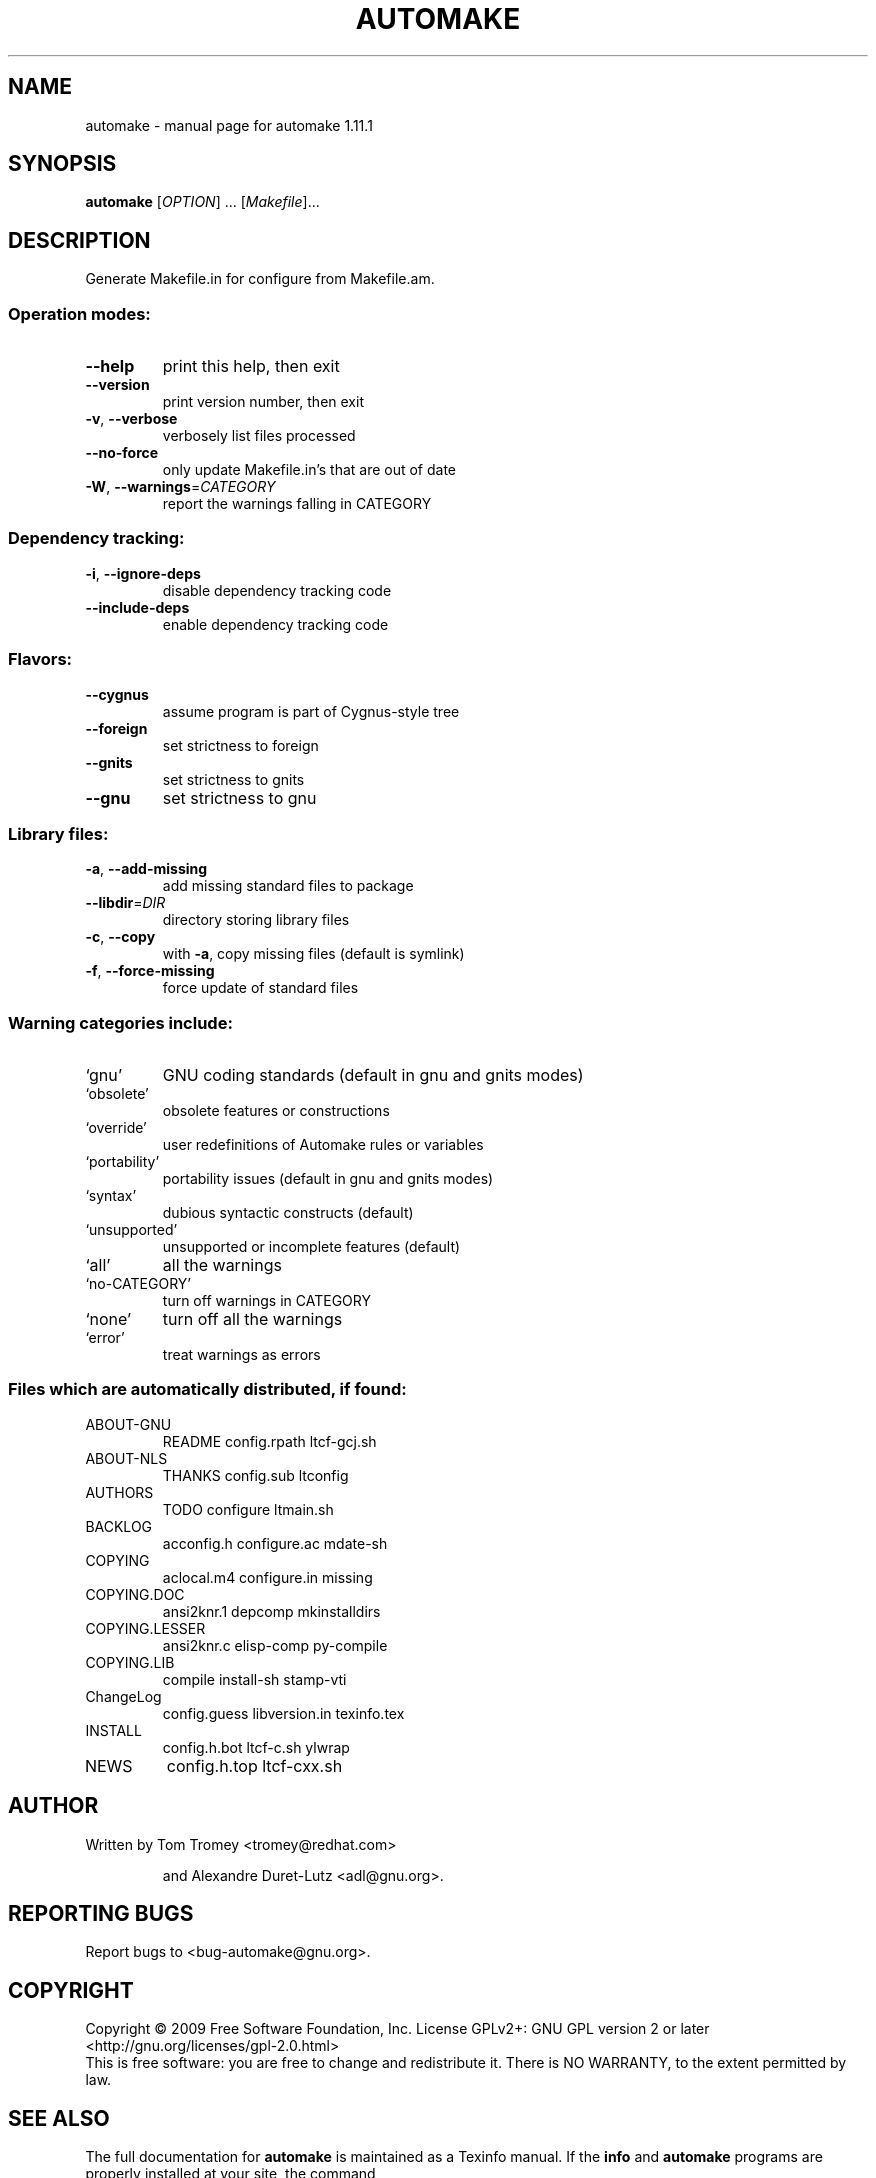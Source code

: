 .\" DO NOT MODIFY THIS FILE!  It was generated by help2man 1.36.
.TH AUTOMAKE "1" "December 2009" "automake 1.11.1" "User Commands"
.SH NAME
automake \- manual page for automake 1.11.1
.SH SYNOPSIS
.B automake
[\fIOPTION\fR] ... [\fIMakefile\fR]...
.SH DESCRIPTION
Generate Makefile.in for configure from Makefile.am.
.SS "Operation modes:"
.TP
\fB\-\-help\fR
print this help, then exit
.TP
\fB\-\-version\fR
print version number, then exit
.TP
\fB\-v\fR, \fB\-\-verbose\fR
verbosely list files processed
.TP
\fB\-\-no\-force\fR
only update Makefile.in's that are out of date
.TP
\fB\-W\fR, \fB\-\-warnings\fR=\fICATEGORY\fR
report the warnings falling in CATEGORY
.SS "Dependency tracking:"
.TP
\fB\-i\fR, \fB\-\-ignore\-deps\fR
disable dependency tracking code
.TP
\fB\-\-include\-deps\fR
enable dependency tracking code
.SS "Flavors:"
.TP
\fB\-\-cygnus\fR
assume program is part of Cygnus\-style tree
.TP
\fB\-\-foreign\fR
set strictness to foreign
.TP
\fB\-\-gnits\fR
set strictness to gnits
.TP
\fB\-\-gnu\fR
set strictness to gnu
.SS "Library files:"
.TP
\fB\-a\fR, \fB\-\-add\-missing\fR
add missing standard files to package
.TP
\fB\-\-libdir\fR=\fIDIR\fR
directory storing library files
.TP
\fB\-c\fR, \fB\-\-copy\fR
with \fB\-a\fR, copy missing files (default is symlink)
.TP
\fB\-f\fR, \fB\-\-force\-missing\fR
force update of standard files
.SS "Warning categories include:"
.TP
`gnu'
GNU coding standards (default in gnu and gnits modes)
.TP
`obsolete'
obsolete features or constructions
.TP
`override'
user redefinitions of Automake rules or variables
.TP
`portability'
portability issues (default in gnu and gnits modes)
.TP
`syntax'
dubious syntactic constructs (default)
.TP
`unsupported'
unsupported or incomplete features (default)
.TP
`all'
all the warnings
.TP
`no\-CATEGORY'
turn off warnings in CATEGORY
.TP
`none'
turn off all the warnings
.TP
`error'
treat warnings as errors
.SS "Files which are automatically distributed, if found:"
.TP
ABOUT\-GNU
README              config.rpath        ltcf\-gcj.sh
.TP
ABOUT\-NLS
THANKS              config.sub          ltconfig
.TP
AUTHORS
TODO                configure           ltmain.sh
.TP
BACKLOG
acconfig.h          configure.ac        mdate\-sh
.TP
COPYING
aclocal.m4          configure.in        missing
.TP
COPYING.DOC
ansi2knr.1          depcomp             mkinstalldirs
.TP
COPYING.LESSER
ansi2knr.c          elisp\-comp          py\-compile
.TP
COPYING.LIB
compile             install\-sh          stamp\-vti
.TP
ChangeLog
config.guess        libversion.in       texinfo.tex
.TP
INSTALL
config.h.bot        ltcf\-c.sh           ylwrap
.TP
NEWS
config.h.top        ltcf\-cxx.sh
.SH AUTHOR
Written by Tom Tromey <tromey@redhat.com>
.IP
and Alexandre Duret\-Lutz <adl@gnu.org>.
.SH "REPORTING BUGS"
Report bugs to <bug\-automake@gnu.org>.
.SH COPYRIGHT
Copyright \(co 2009 Free Software Foundation, Inc.
License GPLv2+: GNU GPL version 2 or later <http://gnu.org/licenses/gpl-2.0.html>
.br
This is free software: you are free to change and redistribute it.
There is NO WARRANTY, to the extent permitted by law.
.SH "SEE ALSO"
The full documentation for
.B automake
is maintained as a Texinfo manual.  If the
.B info
and
.B automake
programs are properly installed at your site, the command
.IP
.B info automake
.PP
should give you access to the complete manual.
